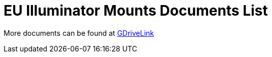 = EU Illuminator Mounts Documents List

More documents can be found at https://drive.google.com/drive/folders/1BQv7d_bSYrB1Rso4qjfKJaRXytUO7eE3?usp=share_link[GDriveLink, window=_blank]

